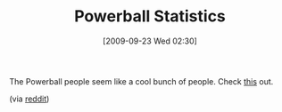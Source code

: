 #+POSTID: 3971
#+DATE: [2009-09-23 Wed 02:30]
#+OPTIONS: toc:nil num:nil todo:nil pri:nil tags:nil ^:nil TeX:nil
#+CATEGORY: Link
#+TAGS: Fun, Statistics
#+TITLE: Powerball Statistics

The Powerball people seem like a cool bunch of people. Check [[http://www.powerball.com/pb_contact.asp#odds][this]] out.

(via [[http://www.reddit.com/r/programming/comments/9mgvv/someone_at_the_powerball_lotto_has_a_sense_of/][reddit]])



